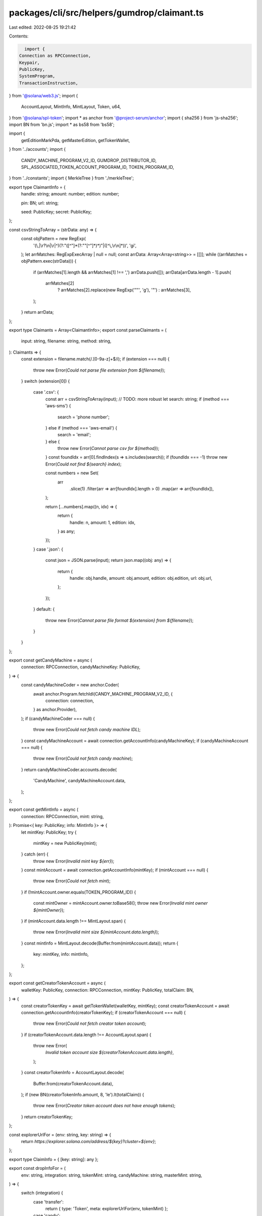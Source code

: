 packages/cli/src/helpers/gumdrop/claimant.ts
============================================

Last edited: 2022-08-25 19:21:42

Contents:

.. code-block:: ts

    import {
  Connection as RPCConnection,
  Keypair,
  PublicKey,
  SystemProgram,
  TransactionInstruction,
} from '@solana/web3.js';
import {
  AccountLayout,
  MintInfo,
  MintLayout,
  Token,
  u64,
} from '@solana/spl-token';
import * as anchor from '@project-serum/anchor';
import { sha256 } from 'js-sha256';
import BN from 'bn.js';
import * as bs58 from 'bs58';

import {
  getEditionMarkPda,
  getMasterEdition,
  getTokenWallet,
} from '../accounts';
import {
  CANDY_MACHINE_PROGRAM_V2_ID,
  GUMDROP_DISTRIBUTOR_ID,
  SPL_ASSOCIATED_TOKEN_ACCOUNT_PROGRAM_ID,
  TOKEN_PROGRAM_ID,
} from '../constants';
import { MerkleTree } from './merkleTree';

export type ClaimantInfo = {
  handle: string;
  amount: number;
  edition: number;

  pin: BN;
  url: string;

  seed: PublicKey;
  secret: PublicKey;
};

const csvStringToArray = (strData: any) => {
  const objPattern = new RegExp(
    '(\\,|\\r?\\n|\\r|^)(?:"([^"]*(?:""[^"]*)*)"|([^\\,\\r\\n]*))',
    'gi',
  );
  let arrMatches: RegExpExecArray | null = null;
  const arrData: Array<Array<string>> = [[]];
  while ((arrMatches = objPattern.exec(strData))) {
    if (arrMatches[1].length && arrMatches[1] !== ',') arrData.push([]);
    arrData[arrData.length - 1].push(
      arrMatches[2]
        ? arrMatches[2].replace(new RegExp('""', 'g'), '"')
        : arrMatches[3],
    );
  }
  return arrData;
};

export type Claimants = Array<ClaimantInfo>;
export const parseClaimants = (
  input: string,
  filename: string,
  method: string,
): Claimants => {
  const extension = filename.match(/\.[0-9a-z]+$/i);
  if (extension === null) {
    throw new Error(`Could not parse file extension from ${filename}`);
  }
  switch (extension[0]) {
    case '.csv': {
      const arr = csvStringToArray(input);
      // TODO: more robust
      let search: string;
      if (method === 'aws-sms') {
        search = 'phone number';
      } else if (method === 'aws-email') {
        search = 'email';
      } else {
        throw new Error(`Cannot parse csv for ${method}`);
      }
      const foundIdx = arr[0].findIndex(s => s.includes(search));
      if (foundIdx === -1) throw new Error(`Could not find ${search} index`);

      const numbers = new Set(
        arr
          .slice(1)
          .filter(arr => arr[foundIdx].length > 0)
          .map(arr => arr[foundIdx]),
      );

      return [...numbers].map((n, idx) => {
        return {
          handle: n,
          amount: 1,
          edition: idx,
        } as any;
      });
    }
    case '.json': {
      const json = JSON.parse(input);
      return json.map((obj: any) => {
        return {
          handle: obj.handle,
          amount: obj.amount,
          edition: obj.edition,
          url: obj.url,
        };
      });
    }
    default: {
      throw new Error(`Cannot parse file format ${extension} from ${filename}`);
    }
  }
};

export const getCandyMachine = async (
  connection: RPCConnection,
  candyMachineKey: PublicKey,
) => {
  const candyMachineCoder = new anchor.Coder(
    await anchor.Program.fetchIdl(CANDY_MACHINE_PROGRAM_V2_ID, {
      connection: connection,
    } as anchor.Provider),
  );
  if (candyMachineCoder === null) {
    throw new Error(`Could not fetch candy machine IDL`);
  }
  const candyMachineAccount = await connection.getAccountInfo(candyMachineKey);
  if (candyMachineAccount === null) {
    throw new Error(`Could not fetch candy machine`);
  }
  return candyMachineCoder.accounts.decode(
    'CandyMachine',
    candyMachineAccount.data,
  );
};

export const getMintInfo = async (
  connection: RPCConnection,
  mint: string,
): Promise<{ key: PublicKey; info: MintInfo }> => {
  let mintKey: PublicKey;
  try {
    mintKey = new PublicKey(mint);
  } catch (err) {
    throw new Error(`Invalid mint key ${err}`);
  }
  const mintAccount = await connection.getAccountInfo(mintKey);
  if (mintAccount === null) {
    throw new Error(`Could not fetch mint`);
  }
  if (!mintAccount.owner.equals(TOKEN_PROGRAM_ID)) {
    const mintOwner = mintAccount.owner.toBase58();
    throw new Error(`Invalid mint owner ${mintOwner}`);
  }
  if (mintAccount.data.length !== MintLayout.span) {
    throw new Error(`Invalid mint size ${mintAccount.data.length}`);
  }
  const mintInfo = MintLayout.decode(Buffer.from(mintAccount.data));
  return {
    key: mintKey,
    info: mintInfo,
  };
};

export const getCreatorTokenAccount = async (
  walletKey: PublicKey,
  connection: RPCConnection,
  mintKey: PublicKey,
  totalClaim: BN,
) => {
  const creatorTokenKey = await getTokenWallet(walletKey, mintKey);
  const creatorTokenAccount = await connection.getAccountInfo(creatorTokenKey);
  if (creatorTokenAccount === null) {
    throw new Error(`Could not fetch creator token account`);
  }
  if (creatorTokenAccount.data.length !== AccountLayout.span) {
    throw new Error(
      `Invalid token account size ${creatorTokenAccount.data.length}`,
    );
  }
  const creatorTokenInfo = AccountLayout.decode(
    Buffer.from(creatorTokenAccount.data),
  );
  if (new BN(creatorTokenInfo.amount, 8, 'le').lt(totalClaim)) {
    throw new Error(`Creator token account does not have enough tokens`);
  }
  return creatorTokenKey;
};

const explorerUrlFor = (env: string, key: string) => {
  return `https://explorer.solana.com/address/${key}?cluster=${env}`;
};

export type ClaimInfo = { [key: string]: any };

export const dropInfoFor = (
  env: string,
  integration: string,
  tokenMint: string,
  candyMachine: string,
  masterMint: string,
) => {
  switch (integration) {
    case 'transfer':
      return { type: 'Token', meta: explorerUrlFor(env, tokenMint) };
    case 'candy':
      return { type: 'Candy', meta: explorerUrlFor(env, candyMachine) };
    case 'edition':
      return { type: 'Edition', meta: explorerUrlFor(env, masterMint) };
    default:
      throw new Error(`Unknown claim integration method ${integration}`);
  }
};

export const validateTransferClaims = async (
  connection: RPCConnection,
  walletKey: PublicKey,
  claimants: Claimants,
  mintStr: string,
  delegateOnly: PublicKey | null,
): Promise<ClaimInfo> => {
  claimants.forEach((c, idx) => {
    if (!c.handle) throw new Error(`Claimant ${idx} doesn't have handle`);
    if (!c.amount) throw new Error(`Claimant ${idx} doesn't have amount`);
    if (c.amount === 0) throw new Error(`Claimant ${idx} amount is 0`);
  });

  const total = claimants.reduce(
    (acc, c) => acc.add(new BN(c.amount)),
    new BN(0),
  );
  const mint = await getMintInfo(connection, mintStr);
  let source = await getCreatorTokenAccount(
    walletKey,
    connection,
    mint.key,
    total,
  );

  if (delegateOnly !== null) {
    source = (
      await PublicKey.findProgramAddress(
        [
          delegateOnly.toBuffer(),
          TOKEN_PROGRAM_ID.toBuffer(),
          mint.key.toBuffer(),
        ],
        SPL_ASSOCIATED_TOKEN_ACCOUNT_PROGRAM_ID,
      )
    )[0];
  }

  return {
    total,
    mint,
    source,
  };
};

export const validateCandyClaims = async (
  connection: RPCConnection,
  walletKey: PublicKey,
  claimants: Claimants,
  candyMachineStr: string,
  delegateOnly: PublicKey | null,
): Promise<ClaimInfo> => {
  claimants.forEach((c, idx) => {
    if (!c.handle) throw new Error(`Claimant ${idx} doesn't have handle`);
    if (!c.amount) throw new Error(`Claimant ${idx} doesn't have amount`);
    if (c.amount === 0) throw new Error(`Claimant ${idx} amount is 0`);
  });

  const total = claimants.reduce(
    (acc, c) => acc.add(new BN(c.amount)),
    new BN(0),
  );
  const candyMachineKey = new PublicKey(candyMachineStr);

  const candyMachine = await getCandyMachine(connection, candyMachineKey);

  const remaining = candyMachine.data.itemsAvailable.sub(
    candyMachine.itemsRedeemed,
  );
  if (isNaN(remaining)) {
    // TODO: should this have an override?
    throw new Error(
      `Could not calculate how many candy machine items are remaining`,
    );
  }
  if (remaining.lt(total)) {
    throw new Error(
      `Distributor is allocated more mints (${total}) ` +
        `than the candy machine has remaining (${remaining})`,
    );
  }

  // TODO: remove?
  if (!candyMachine.authority.equals(walletKey)) {
    throw new Error(`Candy machine authority does not match wallet public key`);
  }

  if (!candyMachine.data.whitelistMintSettings) {
    throw new Error(`No whitelist mint found for candy machine`);
  }

  const mintKey = candyMachine.data.whitelistMintSettings.mint;
  const mint = await getMintInfo(connection, mintKey);
  let source = await getCreatorTokenAccount(
    walletKey,
    connection,
    mint.key,
    total, // TODO: if NeverBurn then just claimants.length
  );

  if (delegateOnly !== null) {
    source = (
      await PublicKey.findProgramAddress(
        [
          delegateOnly.toBuffer(),
          TOKEN_PROGRAM_ID.toBuffer(),
          mint.key.toBuffer(),
        ],
        SPL_ASSOCIATED_TOKEN_ACCOUNT_PROGRAM_ID,
      )
    )[0];
  }

  return {
    total,
    mint,
    source,
    candyMachineKey,
  };
};

const getOffsetFromStart = (edition: BN) => {
  return edition.mod(new BN(31 * 8));
};

const getIndex = (offsetFromStart: BN) => {
  return offsetFromStart.div(new BN(8));
};

const getOffsetFromRight = (offsetFromStart: BN) => {
  return new BN(7).sub(offsetFromStart.mod(new BN(8)));
};

const getIndexAndMask = (edition: BN) => {
  const offsetFromStart = getOffsetFromStart(edition);
  return {
    index: getIndex(offsetFromStart).toNumber(),
    mask: new BN(1)
      .shln(getOffsetFromRight(offsetFromStart).toNumber())
      .toNumber(),
  };
};

const editionTaken = (marker: Array<number>, edition: BN): boolean => {
  const m = getIndexAndMask(edition);
  return (marker[m.index] & m.mask) !== 0;
};

const setEditionTaken = (marker: Array<number>, edition: BN) => {
  const m = getIndexAndMask(edition);
  marker[m.index] = marker[m.index] | m.mask;
};

export const validateEditionClaims = async (
  connection: RPCConnection,
  walletKey: PublicKey,
  claimants: Claimants,
  masterMintStr: string,
): Promise<ClaimInfo> => {
  claimants.forEach((c, idx) => {
    if (!c.handle) throw new Error(`Claimant ${idx} doesn't have handle`);
    if (c.amount !== 1) {
      throw new Error(
        `Claimant ${idx} has amount ${c.amount}. Expected 1 for edition gumdrop`,
      );
    }
  });

  const total = claimants.reduce(
    (acc, c) => acc.add(new BN(c.amount)),
    new BN(0),
  );
  const masterMint = await getMintInfo(connection, masterMintStr);
  const masterTokenAccount = await getCreatorTokenAccount(
    walletKey,
    connection,
    masterMint.key,
    new BN(1), // just check that the creator has the master mint
  );

  const masterEditionKey = await getMasterEdition(masterMint.key);
  const masterEdition = await connection.getAccountInfo(masterEditionKey);
  if (masterEdition === null) {
    throw new Error(`Could not fetch master edition`);
  }
  console.log('Master edition', masterEdition);

  // maxSupply is an option, 9 bytes, first is 0 means is none
  const currentSupply = new BN(
    masterEdition.data.slice(1, 1 + 8),
    8,
    'le',
  ).toNumber();
  let maxSupply;
  if (masterEdition.data[9] === 0) {
    maxSupply = null;
  } else {
    maxSupply = new BN(masterEdition.data.slice(10, 10 + 8), 8, 'le');
  }
  console.log('Max supply', maxSupply);
  console.log('Current supply', currentSupply);

  if (maxSupply !== null && maxSupply.lt(total)) {
    throw new Error(
      `Distributor is allocated more editions (${total}) ` +
        `than the master has total (${maxSupply})`,
    );
  }

  // Whether an edition has been claimed is a single bit in a paginated account
  // (pda off of master mint). The following code does some sanity checks
  // around max supply and internally whether the distribution list has
  // duplicate editions, and also checks if the editions were already taken on
  // chain.
  //
  // There is a race condition since the authority to mint is still currently
  // the wallet but it seems like a user error to have other editions being
  // minted while a gumdrop is being created
  const editions: { [key: number]: number } = {};
  const editionMarkers: Array<[PublicKey, Array<number>]> = [];
  for (let idx = 0; idx < claimants.length; ++idx) {
    const c = claimants[idx];
    if (c.edition === undefined)
      throw new Error(`Claimant ${idx} doesn't have edition`);
    if (c.edition <= 0) {
      throw new Error(`Claimant ${idx} assigned invalid edition ${c.edition}`);
    }
    if (maxSupply !== null && c.edition > maxSupply) {
      throw new Error(
        `Claimant ${idx} assigned edition ${c.edition} which is beyond the max supply`,
      );
    }
    if (c.edition in editions) {
      throw new Error(
        `Claimant ${idx} and ${
          editions[c.edition]
        } are both assigned to edition ${c.edition}`,
      );
    }
    const edition = new BN(c.edition);
    const markerKey = await getEditionMarkPda(
      masterMint.key,
      edition.toNumber(),
    );
    let markerData = editionMarkers.find(pm => pm[0].equals(markerKey));
    if (markerData === undefined) {
      const markerAcc = await connection.getAccountInfo(markerKey);
      if (markerAcc === null) {
        editionMarkers.push([markerKey, Array<number>(31)]);
      } else {
        editionMarkers.push([markerKey, [...markerAcc.data.slice(1, 32)]]);
      }
      markerData = editionMarkers[editionMarkers.length - 1];
    }

    if (markerData === undefined) {
      throw new Error(
        `Internal Error: Edition marker info still undefined ${c.edition}`,
      );
    }

    if (editionTaken(markerData[1], edition)) {
      throw new Error(
        `Claimant ${idx} is assigned to edition ${c.edition} which is already taken`,
      );
    }

    setEditionTaken(markerData[1], edition);

    editions[c.edition] = idx;
  }

  return {
    total: total,
    masterMint: masterMint,
    masterTokenAccount: masterTokenAccount,
  };
};

export const chunk = (arr: Buffer, len: number): Array<Buffer> => {
  const chunks: Array<Buffer> = [];
  const n = arr.length;
  let i = 0;

  while (i < n) {
    chunks.push(arr.slice(i, (i += len)));
  }

  return chunks;
};

export const buildGumdrop = async (
  connection: RPCConnection,
  walletKey: PublicKey,
  commMethod: string,
  claimIntegration: string,
  host: string,
  baseKey: PublicKey,
  temporalSigner: PublicKey,
  claimants: Claimants,
  claimInfo: ClaimInfo,
  extraParams: Array<string> = [],
): Promise<Array<TransactionInstruction>> => {
  const needsPin = commMethod !== 'wallets';
  const leafs: Array<Buffer> = [];
  for (let idx = 0; idx < claimants.length; ++idx) {
    const claimant = claimants[idx];
    if (!needsPin) {
      try {
        claimant.secret = new PublicKey(claimant.handle);
      } catch (err) {
        throw new Error(`Invalid claimant wallet handle ${err}`);
      }
    } else {
      const seeds = [
        claimant.seed.toBuffer(),
        ...chunk(Buffer.from(claimant.handle), 32),
        Buffer.from(claimant.pin.toArray('le', 4)),
      ];
      const [claimantPda] = await PublicKey.findProgramAddress(
        seeds.map(s => s.slice(0, 32)),
        GUMDROP_DISTRIBUTOR_ID,
      );
      claimant.secret = claimantPda;
    }
    // TODO: get this clarified with jordan... we can either just assign some
    // range of editions to a user or give them an amount and just keep a
    // counter on the distributor... the latter is much less work but we lose
    // the ability to use gumdrop for auction house winnings and such?
    const extra =
      claimIntegration === 'edition'
        ? [...new BN(claimant.edition).toArray('le', 8)]
        : [];
    leafs.push(
      Buffer.from([
        ...new BN(idx).toArray('le', 8),
        ...claimant.secret.toBuffer(),
        ...claimant.seed.toBuffer(),
        ...new BN(claimant.amount).toArray('le', 8),
        ...extra,
      ]),
    );
  }

  const tree = new MerkleTree(leafs);
  const root = tree.getRoot();

  const [distributor, dbump] = await PublicKey.findProgramAddress(
    [Buffer.from('MerkleDistributor'), baseKey.toBuffer()],
    GUMDROP_DISTRIBUTOR_ID,
  );

  for (let idx = 0; idx < claimants.length; ++idx) {
    const proof = tree.getProof(idx);
    const verified = tree.verifyProof(idx, proof, root);

    if (!verified) {
      throw new Error('Gumdrop merkle tree verification failed');
    }

    const claimant = claimants[idx];
    const params = [
      `distributor=${distributor}`,
      `method=${commMethod}`,
      `handle=${encodeURIComponent(claimant.handle)}`,
      `amount=${claimant.amount}`,
      `index=${idx}`,
      `proof=${proof.map(b => bs58.encode(b))}`,
      ...extraParams,
    ];
    if (needsPin) {
      params.push(`pin=${claimant.pin.toNumber()}`);
    } else {
      params.push(`pin=NA`);
    }
    if (claimIntegration === 'transfer') {
      params.push(`tokenAcc=${claimInfo.source}`);
    } else if (claimIntegration === 'candy') {
      params.push(`candy=${claimInfo.candyMachineKey}`);
      params.push(`tokenAcc=${claimInfo.source}`);
    } else {
      params.push(`master=${claimInfo.masterMint.key}`);
      params.push(`edition=${claimant.edition}`);
    }
    const query = params.join('&');

    claimant.url = `${host}/claim?${query}`;
  }

  // initial merkle-distributor state
  const instructions = Array<TransactionInstruction>();
  instructions.push(
    new TransactionInstruction({
      programId: GUMDROP_DISTRIBUTOR_ID,
      keys: [
        { pubkey: baseKey, isSigner: true, isWritable: false },
        { pubkey: distributor, isSigner: false, isWritable: true },
        { pubkey: walletKey, isSigner: true, isWritable: false },
        { pubkey: SystemProgram.programId, isSigner: false, isWritable: false },
      ],
      data: Buffer.from([
        ...Buffer.from(sha256.digest('global:new_distributor')).slice(0, 8),
        ...new BN(dbump).toArray('le', 1),
        ...root,
        ...temporalSigner.toBuffer(),
      ]),
    }),
  );

  if (claimIntegration === 'transfer' || claimIntegration === 'candy') {
    const [baseATAKey] = await PublicKey.findProgramAddress(
      [
        baseKey.toBuffer(),
        TOKEN_PROGRAM_ID.toBuffer(),
        claimInfo.mint.key.toBuffer(),
      ],
      SPL_ASSOCIATED_TOKEN_ACCOUNT_PROGRAM_ID,
    );

    const [walletATAKey] = await PublicKey.findProgramAddress(
      [
        walletKey.toBuffer(),
        TOKEN_PROGRAM_ID.toBuffer(),
        claimInfo.mint.key.toBuffer(),
      ],
      SPL_ASSOCIATED_TOKEN_ACCOUNT_PROGRAM_ID,
    );

    // TODO: lower if NeverBurn
    const claimTotal = u64.fromBuffer(
      Buffer.from(claimInfo.total.toArray('le', 8)),
    );
    if (claimInfo.source.equals(baseATAKey)) {
      // transfer tokens to base
      instructions.push(
        Token.createAssociatedTokenAccountInstruction(
          SPL_ASSOCIATED_TOKEN_ACCOUNT_PROGRAM_ID,
          TOKEN_PROGRAM_ID,
          claimInfo.mint.key,
          claimInfo.source,
          baseKey,
          walletKey,
        ),
      );

      instructions.push(
        Token.createTransferInstruction(
          TOKEN_PROGRAM_ID,
          walletATAKey,
          claimInfo.source,
          walletKey,
          [],
          claimTotal,
        ),
      );

      instructions.push(
        Token.createApproveInstruction(
          TOKEN_PROGRAM_ID,
          claimInfo.source,
          distributor,
          baseKey,
          [],
          claimTotal,
        ),
      );
    } else if (claimInfo.source.equals(walletATAKey)) {
      // just approve from wallet
      instructions.push(
        Token.createApproveInstruction(
          TOKEN_PROGRAM_ID,
          claimInfo.source,
          distributor,
          walletKey,
          [],
          claimTotal,
        ),
      );
    } else {
      throw new Error(
        `Internal error: transfer ClaimInfo source does not match wallet or base ATA`,
      );
    }
  } else if (claimIntegration === 'edition') {
    // transfer master edition to distributor
    const [distributorTokenKey] = await PublicKey.findProgramAddress(
      [
        distributor.toBuffer(),
        TOKEN_PROGRAM_ID.toBuffer(),
        claimInfo.masterMint.key.toBuffer(),
      ],
      SPL_ASSOCIATED_TOKEN_ACCOUNT_PROGRAM_ID,
    );

    instructions.push(
      Token.createAssociatedTokenAccountInstruction(
        SPL_ASSOCIATED_TOKEN_ACCOUNT_PROGRAM_ID,
        TOKEN_PROGRAM_ID,
        claimInfo.masterMint.key,
        distributorTokenKey,
        distributor,
        walletKey,
      ),
    );

    instructions.push(
      Token.createTransferInstruction(
        TOKEN_PROGRAM_ID,
        claimInfo.masterTokenAccount,
        distributorTokenKey,
        walletKey,
        [],
        1,
      ),
    );
  }

  return instructions;
};

export const closeGumdrop = async (
  connection: RPCConnection,
  walletKey: PublicKey,
  base: Keypair,
  claimMethod: string,
  transferMint: string,
  candyMachineStr: string,
  masterMint: string,
): Promise<Array<TransactionInstruction>> => {
  const [distributorKey, dbump] = await PublicKey.findProgramAddress(
    [Buffer.from('MerkleDistributor'), base.publicKey.toBuffer()],
    GUMDROP_DISTRIBUTOR_ID,
  );

  const [distributorWalletKey, wbump] = await PublicKey.findProgramAddress(
    [Buffer.from('Wallet'), distributorKey.toBuffer()],
    GUMDROP_DISTRIBUTOR_ID,
  );

  const instructions = Array<TransactionInstruction>();

  if (claimMethod === 'transfer' || claimMethod === 'candy') {
    let mintStr;
    if (claimMethod === 'transfer') {
      mintStr = transferMint;
    } else {
      const candyMachineKey = new PublicKey(candyMachineStr);

      const candyMachine = await getCandyMachine(connection, candyMachineKey);
      mintStr = candyMachine.data.whitelistMintSettings.mint.toBase58();
    }
    const mint = await getMintInfo(connection, mintStr);
    const baseKey = base.publicKey;
    const [baseATAKey] = await PublicKey.findProgramAddress(
      [baseKey.toBuffer(), TOKEN_PROGRAM_ID.toBuffer(), mint.key.toBuffer()],
      SPL_ASSOCIATED_TOKEN_ACCOUNT_PROGRAM_ID,
    );

    const [walletATAKey] = await PublicKey.findProgramAddress(
      [walletKey.toBuffer(), TOKEN_PROGRAM_ID.toBuffer(), mint.key.toBuffer()],
      SPL_ASSOCIATED_TOKEN_ACCOUNT_PROGRAM_ID,
    );

    const baseATAInfo = await connection.getAccountInfo(baseATAKey);
    if (baseATAInfo !== null) {
      // recover tokens
      const baseATA = AccountLayout.decode(baseATAInfo.data);
      instructions.push(
        Token.createTransferInstruction(
          TOKEN_PROGRAM_ID,
          baseATAKey,
          walletATAKey,
          baseKey,
          [],
          u64.fromBuffer(baseATA.amount),
        ),
      );

      instructions.push(
        Token.createCloseAccountInstruction(
          TOKEN_PROGRAM_ID,
          baseATAKey,
          baseKey, // dest SOL
          baseKey, // owner
          [],
        ),
      );
    } else {
      // distributor is about to be closed anyway so this is redundant but...
      instructions.push(
        Token.createRevokeInstruction(
          TOKEN_PROGRAM_ID,
          walletATAKey,
          walletKey,
          [],
        ),
      );
    }
  }

  if (claimMethod === 'edition') {
    let masterMintKey: PublicKey;
    try {
      masterMintKey = new PublicKey(masterMint);
    } catch (err) {
      throw new Error(`Invalid mint key ${err}`);
    }
    const [distributorTokenKey] = await PublicKey.findProgramAddress(
      [
        distributorKey.toBuffer(),
        TOKEN_PROGRAM_ID.toBuffer(),
        masterMintKey.toBuffer(),
      ],
      SPL_ASSOCIATED_TOKEN_ACCOUNT_PROGRAM_ID,
    );

    const [walletTokenKey] = await PublicKey.findProgramAddress(
      [
        walletKey.toBuffer(),
        TOKEN_PROGRAM_ID.toBuffer(),
        masterMintKey.toBuffer(),
      ],
      SPL_ASSOCIATED_TOKEN_ACCOUNT_PROGRAM_ID,
    );

    instructions.push(
      new TransactionInstruction({
        programId: GUMDROP_DISTRIBUTOR_ID,
        keys: [
          { pubkey: base.publicKey, isSigner: true, isWritable: false },
          { pubkey: distributorKey, isSigner: false, isWritable: false },
          { pubkey: distributorTokenKey, isSigner: false, isWritable: true },
          { pubkey: walletTokenKey, isSigner: false, isWritable: true },
          { pubkey: walletKey, isSigner: false, isWritable: true },
          {
            pubkey: SystemProgram.programId,
            isSigner: false,
            isWritable: false,
          },
          { pubkey: TOKEN_PROGRAM_ID, isSigner: false, isWritable: false },
        ],
        data: Buffer.from([
          ...Buffer.from(
            sha256.digest('global:close_distributor_token_account'),
          ).slice(0, 8),
          ...new BN(dbump).toArray('le', 1),
        ]),
      }),
    );
  }

  instructions.push(
    new TransactionInstruction({
      programId: GUMDROP_DISTRIBUTOR_ID,
      keys: [
        { pubkey: base.publicKey, isSigner: true, isWritable: false },
        { pubkey: distributorKey, isSigner: false, isWritable: true },
        { pubkey: distributorWalletKey, isSigner: false, isWritable: true },
        { pubkey: walletKey, isSigner: true, isWritable: true },
        { pubkey: SystemProgram.programId, isSigner: false, isWritable: false },
        { pubkey: TOKEN_PROGRAM_ID, isSigner: false, isWritable: false },
      ],
      data: Buffer.from([
        ...Buffer.from(sha256.digest('global:close_distributor')).slice(0, 8),
        ...new BN(dbump).toArray('le', 1),
        ...new BN(wbump).toArray('le', 1),
      ]),
    }),
  );

  return instructions;
};


